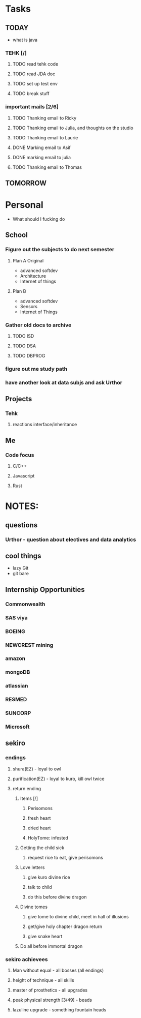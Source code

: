 * Tasks
** TODAY
  - what is java
*** TEHK [/]
**** TODO read tehk code
**** TODO read JDA doc
**** TODO set up test env
**** TODO break stuff
*** important mails [2/6]
**** TODO Thanking email to Ricky
**** TODO Thanking email to Julia, and thoughts on the studio
**** TODO Thanking email to Laurie
**** DONE Marking email to Asif
     CLOSED: [2020-07-05 Sun 19:37]
**** DONE marking email to julia
     CLOSED: [2020-07-05 Sun 19:36]
**** TODO Thanking email to Thomas
** TOMORROW
* Personal
- What should I fucking do
** School
*** Figure out the subjects to do next semester
**** Plan A Original
     - advanced softdev
     - Architecture
     - Internet of things
**** Plan B
     - advanced softdev
     - Sensors
     - Internet of Things
*** Gather old docs to archive
**** TODO ISD
**** TODO DSA
**** TODO DBPROG
*** figure out me study path
*** have another look at data subjs and ask Urthor
** Projects
*** Tehk 
**** reactions interface/inheritance
** Me
*** Code focus
**** C/C++
**** Javascript
**** Rust
* NOTES:
** questions
*** Urthor - question about electives and data analytics
** cool things
   - lazy Git
   - git bare
** Internship Opportunities
*** Commonwealth
*** SAS viya
*** BOEING
*** NEWCREST mining
*** amazon
*** mongoDB
*** atlassian
*** RESMED
*** SUNCORP
*** Microsoft
** sekiro
*** endings
**** shura(EZ) - loyal to owl
**** purification(EZ) - loyal to kuro, kill owl twice
**** return ending
***** Items [/]
****** Perisomons
****** fresh heart
****** dried heart
****** HolyTome: infested
***** Getting the child sick
****** request rice to eat, give perisomons
***** Love letters
****** give kuro divine rice
****** talk to child
****** do this before divine dragon
***** Divine tomes
****** give tome to divine child, meet in hall of illusions
****** get/give holy chapter dragon return
****** give snake heart
***** Do all before immortal dragon
*** sekiro achievees 
**** Man without equal - all bosses (all endings)
**** height of technique - all skills
**** master of prosthetics - all upgrades
**** peak physical strength [3/49] - beads
**** lazuline upgrade - something fountain heads
